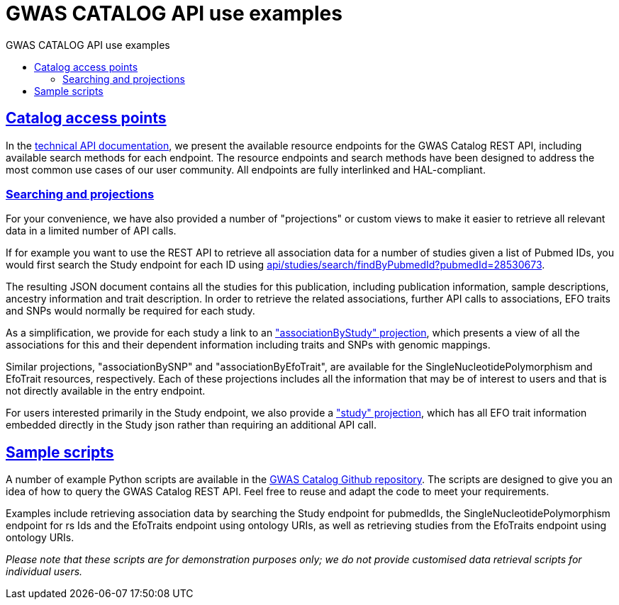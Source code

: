 = GWAS CATALOG API use examples
:doctype: book
:toc: left
:toc-title: GWAS CATALOG API use examples
:sectanchors:
:sectlinks:
:toclevels: 4
:source-highlighter: highlightjs


[[overview-access-points]]
== Catalog access points

In the link:api[technical API documentation], we present the available resource endpoints for the GWAS Catalog REST API, including available search methods for each endpoint. The resource endpoints and search methods have been designed to address the most common use cases of our user community. All endpoints are fully interlinked and HAL-compliant.

[[overview-projections]]
=== Searching and projections
For your convenience, we have also provided a number of "projections" or custom views to make it easier to retrieve all relevant data in a limited number of API calls.

If for example you want to use the REST API to retrieve all association data for a number of studies given a list of Pubmed IDs, you would first search the Study endpoint for each ID using link:../api/studies/search/findByPubmedId?pubmedId=28530673[api/studies/search/findByPubmedId?pubmedId=28530673].

The resulting JSON document contains all the studies for this publication, including publication information, sample descriptions, ancestry information and trait description. In order to retrieve the related associations, further API calls to associations, EFO traits and SNPs would normally be required for each study.

As a simplification, we provide for each study a link to an link:../api/studies/GCST004364/associations?projection=associationByStudy["associationByStudy" projection], which presents a view of all the associations for this and their dependent information including traits and SNPs with genomic mappings.

Similar projections, "associationBySNP" and "associationByEfoTrait", are available for the SingleNucleotidePolymorphism and EfoTrait resources, respectively. Each of these projections includes all the information that may be of interest to users and that is not directly available in the entry endpoint.

For users interested primarily in the Study endpoint, we also provide a link:../api/studies/GCST004364?projection=study["study" projection], which has all EFO trait information embedded directly in the Study json rather than requiring an additional API call.

[[overview-sample-scripts]]
== Sample scripts

A number of example Python scripts are available in the https://github.com/EBISPOT/goci/tree/2.x-beta/goci-python-scripts/api-sample-scripts[GWAS Catalog Github repository]. The scripts are designed to give you an idea of how to query the GWAS Catalog REST API. Feel free to reuse and adapt the code to meet your requirements.

Examples include retrieving association data by searching the Study endpoint for pubmedIds, the SingleNucleotidePolymorphism endpoint for rs Ids and the EfoTraits endpoint using ontology URIs, as well as retrieving studies from the EfoTraits endpoint using ontology URIs.

_Please note that these scripts are for demonstration purposes only; we do not provide customised data retrieval scripts for individual users._





